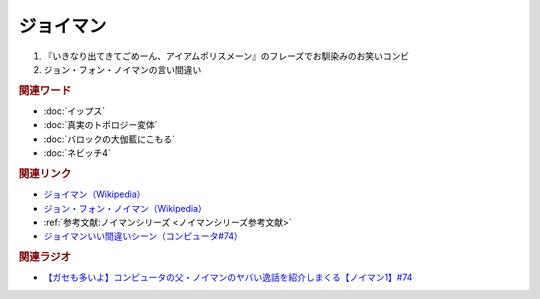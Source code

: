 ジョイマン
==========================================
.. glossary::
    ジョイマン : し

1. 『いきなり出てきてごめーん、アイアムポリスメーン』のフレーズでお馴染みのお笑いコンビ
2. ジョン・フォン・ノイマンの言い間違い

.. rubric:: 関連ワード
* :doc:`イップス` 
* :doc:`真実のトポロジー変体` 
* :doc:`バロックの大伽藍にこもる` 
* :doc:`ネビッチ4` 

.. rubric:: 関連リンク
* `ジョイマン（Wikipedia） <https://ja.wikipedia.org/wiki/ジョイマン_(お笑いコンビ)>`_ 
* `ジョン・フォン・ノイマン（Wikipedia） <https://ja.wikipedia.org/wiki/ジョン・フォン・ノイマン>`_ 
* :ref:`参考文献:ノイマンシリーズ <ノイマンシリーズ参考文献>`
* `ジョイマンいい間違いシーン（コンピュータ#74） <https://youtu.be/T3ypdIxqVDU?t=990s>`_ 

.. rubric:: 関連ラジオ
* `【ガセも多いよ】コンピュータの父・ノイマンのヤバい逸話を紹介しまくる【ノイマン1】#74`_

.. _【ガセも多いよ】コンピュータの父・ノイマンのヤバい逸話を紹介しまくる【ノイマン1】#74: https://www.youtube.com/watch?v=T3ypdIxqVDU
